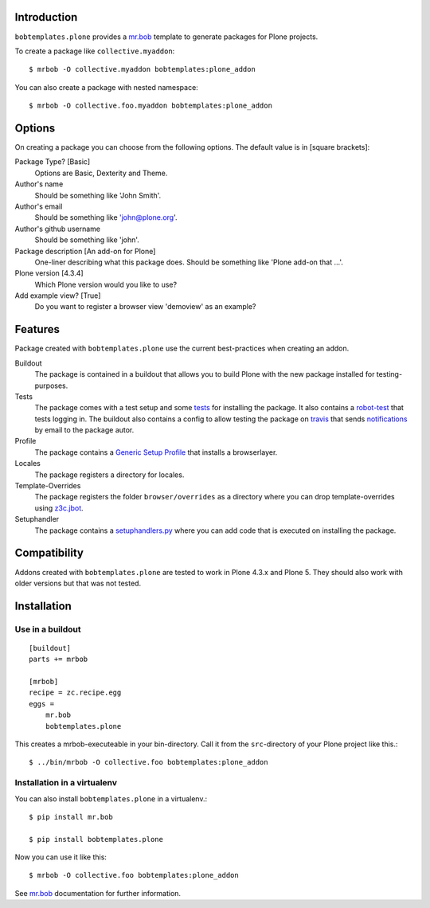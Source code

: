 Introduction
============

.. image:: https://secure.travis-ci.org/plone/bobtemplates.plone.png?branch=master
    :target: http://travis-ci.org/plone/bobtemplates.plone

.. image:: https://img.shields.io/coveralls/plone/bobtemplates.plone.svg
    :target: https://coveralls.io/github/plone/bobtemplates.plone
    :alt: Coveralls

.. image:: https://img.shields.io/pypi/dm/bobtemplates.plone.svg
    :target: https://pypi.python.org/pypi/bobtemplates.plone/
    :alt: Downloads

.. image:: https://img.shields.io/pypi/v/bobtemplates.plone.svg
    :target: https://pypi.python.org/pypi/bobtemplates.plone/
    :alt: Latest Version

.. image:: https://img.shields.io/pypi/status/bobtemplates.plone.svg
    :target: https://pypi.python.org/pypi/bobtemplates.plone/
    :alt: Egg Status

.. image:: https://img.shields.io/pypi/l/bobtemplates.plone.svg
    :target: https://pypi.python.org/pypi/bobtemplates.plone/
    :alt: License

``bobtemplates.plone`` provides a `mr.bob`_ template to generate packages for Plone projects.

To create a package like ``collective.myaddon``::

    $ mrbob -O collective.myaddon bobtemplates:plone_addon

You can also create a package with nested namespace::

    $ mrbob -O collective.foo.myaddon bobtemplates:plone_addon


Options
=======

On creating a package you can choose from the following options. The default value is in [square brackets]:

Package Type? [Basic]
    Options are Basic, Dexterity and Theme.

Author's name
    Should be something like 'John Smith'.

Author's email
    Should be something like 'john@plone.org'.

Author's github username
    Should be something like 'john'.

Package description [An add-on for Plone]
    One-liner describing what this package does. Should be something like 'Plone add-on that ...'.

Plone version [4.3.4]
    Which Plone version would you like to use?

Add example view? [True]
    Do you want to register a browser view 'demoview' as an example?


Features
========

Package created with ``bobtemplates.plone`` use the current best-practices when creating an addon.

Buildout
    The package is contained in a buildout that allows you to build Plone with the new package installed for testing-purposes.

Tests
    The package comes with a test setup and some `tests <http://docs.plone.org/external/plone.app.testing/docs/source/index.html>`_ for installing the package. It also contains a `robot-test <http://docs.plone.org/external/plone.app.robotframework/docs/source/index.html>`_ that tests logging in. The buildout also contains a config to allow testing the package on `travis <http://travis-ci.org/>`_ that sends `notifications <http://about.travis-ci.org/docs/user/notifications>`_ by email to the package autor.

Profile
    The package contains a `Generic Setup Profile <http://docs.plone.org/develop/addons/components/genericsetup.html>`_ that installs a browserlayer.

Locales
    The package registers a directory for locales.

Template-Overrides
    The package registers the folder ``browser/overrides`` as a directory where you can drop template-overrides using `z3c.jbot <https://pypi.python.org/pypi/z3c.jbot>`_.

Setuphandler
    The package contains a `setuphandlers.py <http://docs.plone.org/develop/addons/components/genericsetup.html?highlight=setuphandler#custom-installer-code-setuphandlers-py>`_ where you can add code that is executed on installing the package.


Compatibility
=============

Addons created with ``bobtemplates.plone`` are tested to work in Plone 4.3.x and Plone 5.
They should also work with older versions but that was not tested.


Installation
============

Use in a buildout
-----------------

::

    [buildout]
    parts += mrbob

    [mrbob]
    recipe = zc.recipe.egg
    eggs =
        mr.bob
        bobtemplates.plone


This creates a mrbob-executeable in your bin-directory.
Call it from the ``src``-directory of your Plone project like this.::

    $ ../bin/mrbob -O collective.foo bobtemplates:plone_addon


Installation in a virtualenv
----------------------------

You can also install ``bobtemplates.plone`` in a virtualenv.::

    $ pip install mr.bob

    $ pip install bobtemplates.plone

Now you can use it like this::

    $ mrbob -O collective.foo bobtemplates:plone_addon

See `mr.bob`_ documentation for further information.

.. _`mr.bob`: http://mrbob.readthedocs.org/en/latest/
